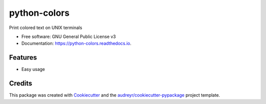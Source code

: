 =============
python-colors
=============


.. image:: https://img.shields.io/pypi/v/python_colors.svg
        :target: https://pypi.python.org/pypi/python_colors

.. image:: https://img.shields.io/travis/marbrb/python_colors.svg
        :target: https://travis-ci.org/marbrb/python_colors

.. image:: https://readthedocs.org/projects/python-colors/badge/?version=latest
        :target: https://python-colors.readthedocs.io/en/latest/?badge=latest
        :alt: Documentation Status




Print colored text on UNIX terminals


* Free software: GNU General Public License v3
* Documentation: https://python-colors.readthedocs.io.


Features
--------

* Easy usage

Credits
-------

This package was created with Cookiecutter_ and the `audreyr/cookiecutter-pypackage`_ project template.

.. _Cookiecutter: https://github.com/audreyr/cookiecutter
.. _`audreyr/cookiecutter-pypackage`: https://github.com/audreyr/cookiecutter-pypackage
